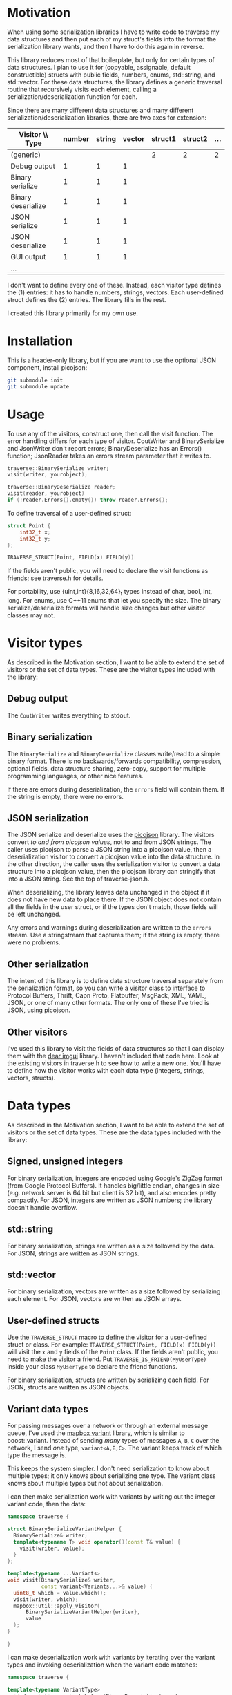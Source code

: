 * Motivation

When using some serialization libraries I have to write code to traverse my data structures and then put each of my struct's fields into the format the serialization library wants, and then I have to do this again in reverse.

This library reduces most of that boilerplate, but only for certain types of data structures. I plan to use it for (copyable, assignable, default constructible) structs with public fields, numbers, enums, std::string, and std::vector. For these data structures, the library defines a generic traversal routine that recursively visits each element, calling a serialization/deserialization function for each.

Since there are many different data structures and many different serialization/deserialization libraries, there are two axes for extension:

| Visitor \\ Type    | number | string | vector | struct1 | struct2 | ... |
|--------------------+--------+--------+--------+---------+---------+-----|
| (generic)          |        |        |        |       2 |       2 |   2 |
| Debug output       |      1 |      1 |      1 |         |         |     |
| Binary serialize   |      1 |      1 |      1 |         |         |     |
| Binary deserialize |      1 |      1 |      1 |         |         |     |
| JSON serialize     |      1 |      1 |      1 |         |         |     |
| JSON deserialize   |      1 |      1 |      1 |         |         |     |
| GUI output         |      1 |      1 |      1 |         |         |     |
| ...                |        |        |        |         |         |     |

I don't want to define every one of these. Instead, each visitor type defines the (1) entries: it has to handle numbers, strings, vectors. Each user-defined struct defines the (2) entries. The library fills in the rest.

I created this library primarily for my own use.

* Installation

This is a header-only library, but if you are want to use the optional JSON component, install picojson:

#+begin_src sh
git submodule init
git submodule update
#+end_src

* Usage

To use any of the visitors, construct one, then call the visit function. The error handling differs for each type of visitor. CoutWriter and BinarySerialize and JsonWriter don't report errors; BinaryDeserialize has an Errors() function; JsonReader takes an errors stream parameter that it writes to.

#+begin_src cpp
traverse::BinarySerialize writer;
visit(writer, yourobject);

traverse::BinaryDeserialize reader;
visit(reader, yourobject)
if (!reader.Errors().empty()) throw reader.Errors();
#+end_src

To define traversal of a user-defined struct:

#+begin_src cpp
struct Point {
    int32_t x;
    int32_t y;
};

TRAVERSE_STRUCT(Point, FIELD(x) FIELD(y))
#+end_src

If the fields aren't public, you will need to declare the visit functions as friends; see traverse.h for details.

For portability, use {uint,int}{8,16,32,64}_t types instead of char, bool, int, long. For enums, use C++11 enums that let you specify the size. The binary serialize/deserialize formats will handle size changes but other visitor classes may not.

* Visitor types

As described in the Motivation section, I want to be able to extend the set of visitors or the set of data types. These are the visitor types included with the library:

** Debug output

The =CoutWriter= writes everything to stdout.

** Binary serialization

The =BinarySerialize= and =BinaryDeserialize= classes write/read to a simple binary format. 
There is no backwards/forwards compatibility, compression, optional fields, data structure sharing, zero-copy, support for multiple programming languages, or other nice features. 

If there are errors during deserialization, the =errors= field will contain them. If the string is empty, there were no errors.

** JSON serialization

The JSON serialize and deserialize uses the [[https://github.com/kazuho/picojson][picojson]] library. The visitors convert /to and from picojson values/, not to and from JSON strings. The caller uses picojson to parse a JSON string into a picojson value, then a deserialization visitor to convert a picojson value into the data structure. In the other direction, the caller uses the serialization visitor to convert a data structure into a picojson value, then the picojson library can stringify that into a JSON string. See the top of traverse-json.h.

When deserializing, the library leaves data unchanged in the object if it does not have new data to place there. If the JSON object does not contain all the fields in the user struct, or if the types don't match, those fields will be left unchanged.

Any errors and warnings during deserialization are written to the =errors= stream. Use a stringstream that captures them; if the string is empty, there were no problems.

** Other serialization

The intent of this library is to define data structure traversal separately from the serialization format, so you can write a visitor class to interface to Protocol Buffers, Thrift, Capn Proto, Flatbuffer, MsgPack, XML, YAML, JSON, or one of many other formats. The only one of these I've tried is JSON, using picojson.

** Other visitors

I've used this library to visit the fields of data structures so that I can display them with the [[https://github.com/ocornut/imgui][dear imgui]] library. I haven't included that code here. Look at the existing visitors in traverse.h to see how to write a new one. You'll have to define how the visitor works with each data type (integers, strings, vectors, structs).

* Data types

As described in the Motivation section, I want to be able to extend the set of visitors or the set of data types. These are the data types included with the library:

** Signed, unsigned integers

For binary serialization, integers are encoded using Google's ZigZag format (from Google Protocol Buffers). It handles big/little endian, changes in size (e.g. network server is 64 bit but client is 32 bit), and also encodes pretty compactly. For JSON, integers are written as JSON numbers; the library doesn't handle overflow.

** std::string

For binary serialization, strings are written as a size followed by the data. For JSON, strings are written as JSON strings.

** std::vector

For binary serialization, vectors are written as a size followed by serializing each element. For JSON, vectors are written as JSON arrays.

** User-defined structs

Use the =TRAVERSE_STRUCT= macro to define the visitor for a user-defined struct or class. For example: =TRAVERSE_STRUCT(Point, FIELD(x) FIELD(y))= will visit the =x= and =y= fields of the =Point= class. If the fields aren't public, you need to make the visitor a friend. Put =TRAVERSE_IS_FRIEND(MyUserType)= inside your class =MyUserType= to declare the friend functions.

For binary serialization, structs are written by serializing each field. For JSON, structs are written as JSON objects.

** Variant data types

For passing messages over a network or through an external message queue, I've used the [[https://github.com/mapbox/variant][mapbox variant]] library, which is similar to boost::variant. Instead of sending /many/ types of messages =A=, =B=, =C= over the network, I send /one/ type, =variant<A,B,C>=. The variant keeps track of which type the message is.

This keeps the system simpler. I don't need serialization to know about multiple types; it only knows about serializing one type. The variant class knows about multiple types but not about serialization.

I can then make serialization work with variants by writing out the integer variant code, then the data:

#+begin_src cpp
namespace traverse {

struct BinarySerializeVariantHelper {
  BinarySerialize& writer;
  template<typename T> void operator()(const T& value) {
    visit(writer, value);
  }
};

template<typename ...Variants>
void visit(BinarySerialize& writer, 
           const variant<Variants...>& value) {
  uint8_t which = value.which();
  visit(writer, which);
  mapbox::util::apply_visitor(
      BinarySerializeVariantHelper{writer}, 
      value
  );
}

}
#+end_src

I can make deserialization work with variants by iterating over the variant types and invoking deserialization when the variant code matches:

#+begin_src cpp
namespace traverse {

template<typename VariantType>
void deserialize_variant_helper(BinaryDeserialize& reader,
                                uint8_t which, uint8_t index,
                                VariantType&) {
  reader.errors << "Error: tried to deserialize variant " << which
                << " but there were only " << index << " types."
                << std::endl;
}

template<typename VariantType, typename First, typename ...Rest>
void deserialize_variant_helper(BinaryDeserialize& reader,
                                uint8_t which, uint8_t index,
                                VariantType& value) {
  if (which == index) {
    value.template set<First>();
    visit(reader, value.template get<First>());
  } else {
    deserialize_variant_helper<VariantType, Rest...>(
        reader, which, index+1, value);
  }
}
  
template<typename ...Variants>
void visit(BinaryDeserialize& reader, 
           variant<Variants...>& value) {
  uint8_t which;
  visit(reader, which);
  deserialize_variant_helper<variant<Variants...>, Variants...>
    (reader, which, 0, value);
}

}
#+end_src

This code is neither part of BinarySerialize/BinaryDeserialize nor part of mapbox variant. It's a small amount of glue code that makes these independent libraries work together.

I didn't implement JSON serialization for variants.

** Other data types

You'll have to define how the data type works with each of the visitors that you want to use (binary serialize, binary deserialize, etc.). Look at traverse.h to see how string and vector work, or look above to see how I defined serialize and deserialize for variant types.

I didn't need float/double for my project so I didn't implement them.

* Libraries

I'm using the [[https://github.com/kazuho/picojson][picojson]] library, licensed 2-clause BSD:

#+begin_example
Copyright 2009-2010 Cybozu Labs, Inc.
Copyright 2011-2014 Kazuho Oku
All rights reserved.

Redistribution and use in source and binary forms, with or without
modification, are permitted provided that the following conditions are met:

1. Redistributions of source code must retain the above copyright notice,
   this list of conditions and the following disclaimer.

2. Redistributions in binary form must reproduce the above copyright notice,
   this list of conditions and the following disclaimer in the documentation
   and/or other materials provided with the distribution.

THIS SOFTWARE IS PROVIDED BY THE COPYRIGHT HOLDERS AND CONTRIBUTORS "AS IS"
AND ANY EXPRESS OR IMPLIED WARRANTIES, INCLUDING, BUT NOT LIMITED TO, THE
IMPLIED WARRANTIES OF MERCHANTABILITY AND FITNESS FOR A PARTICULAR PURPOSE
ARE DISCLAIMED. IN NO EVENT SHALL THE COPYRIGHT HOLDER OR CONTRIBUTORS BE
LIABLE FOR ANY DIRECT, INDIRECT, INCIDENTAL, SPECIAL, EXEMPLARY, OR
CONSEQUENTIAL DAMAGES (INCLUDING, BUT NOT LIMITED TO, PROCUREMENT OF
SUBSTITUTE GOODS OR SERVICES; LOSS OF USE, DATA, OR PROFITS; OR BUSINESS
INTERRUPTION) HOWEVER CAUSED AND ON ANY THEORY OF LIABILITY, WHETHER IN
CONTRACT, STRICT LIABILITY, OR TORT (INCLUDING NEGLIGENCE OR OTHERWISE)
ARISING IN ANY WAY OUT OF THE USE OF THIS SOFTWARE, EVEN IF ADVISED OF THE
POSSIBILITY OF SUCH DAMAGE.
#+end_example

